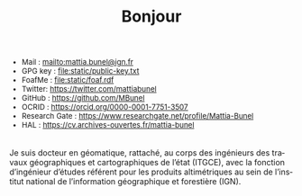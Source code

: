 #+TITLE:Bonjour
#+LANGUAGE:fr
#+OPTIONS: toc:nil num:nil

#+attr_html: :style font-size:small; margin-bottom:2.5em;
#+begin_div
+ Mail : mailto:mattia.bunel@ign.fr
+ GPG key : file:static/public-key.txt
+ FoafMe : file:static/foaf.rdf
+ Twitter: https://twitter.com/mattiabunel
+ GitHub : https://github.com/MBunel
+ OCRID : https://orcid.org/0000-0001-7751-3507
+ Research Gate : https://www.researchgate.net/profile/Mattia-Bunel
+ HAL : https://cv.archives-ouvertes.fr/mattia-bunel
#+end_div

Je suis docteur en géomatique, rattaché, au corps des ingénieurs des
travaux géographiques et cartographiques de l’état (ITGCE), avec la
fonction d’ingénieur d’études référent pour les produits altimétriques
au sein de l’institut national de l’information géographique et
forestière (IGN).


